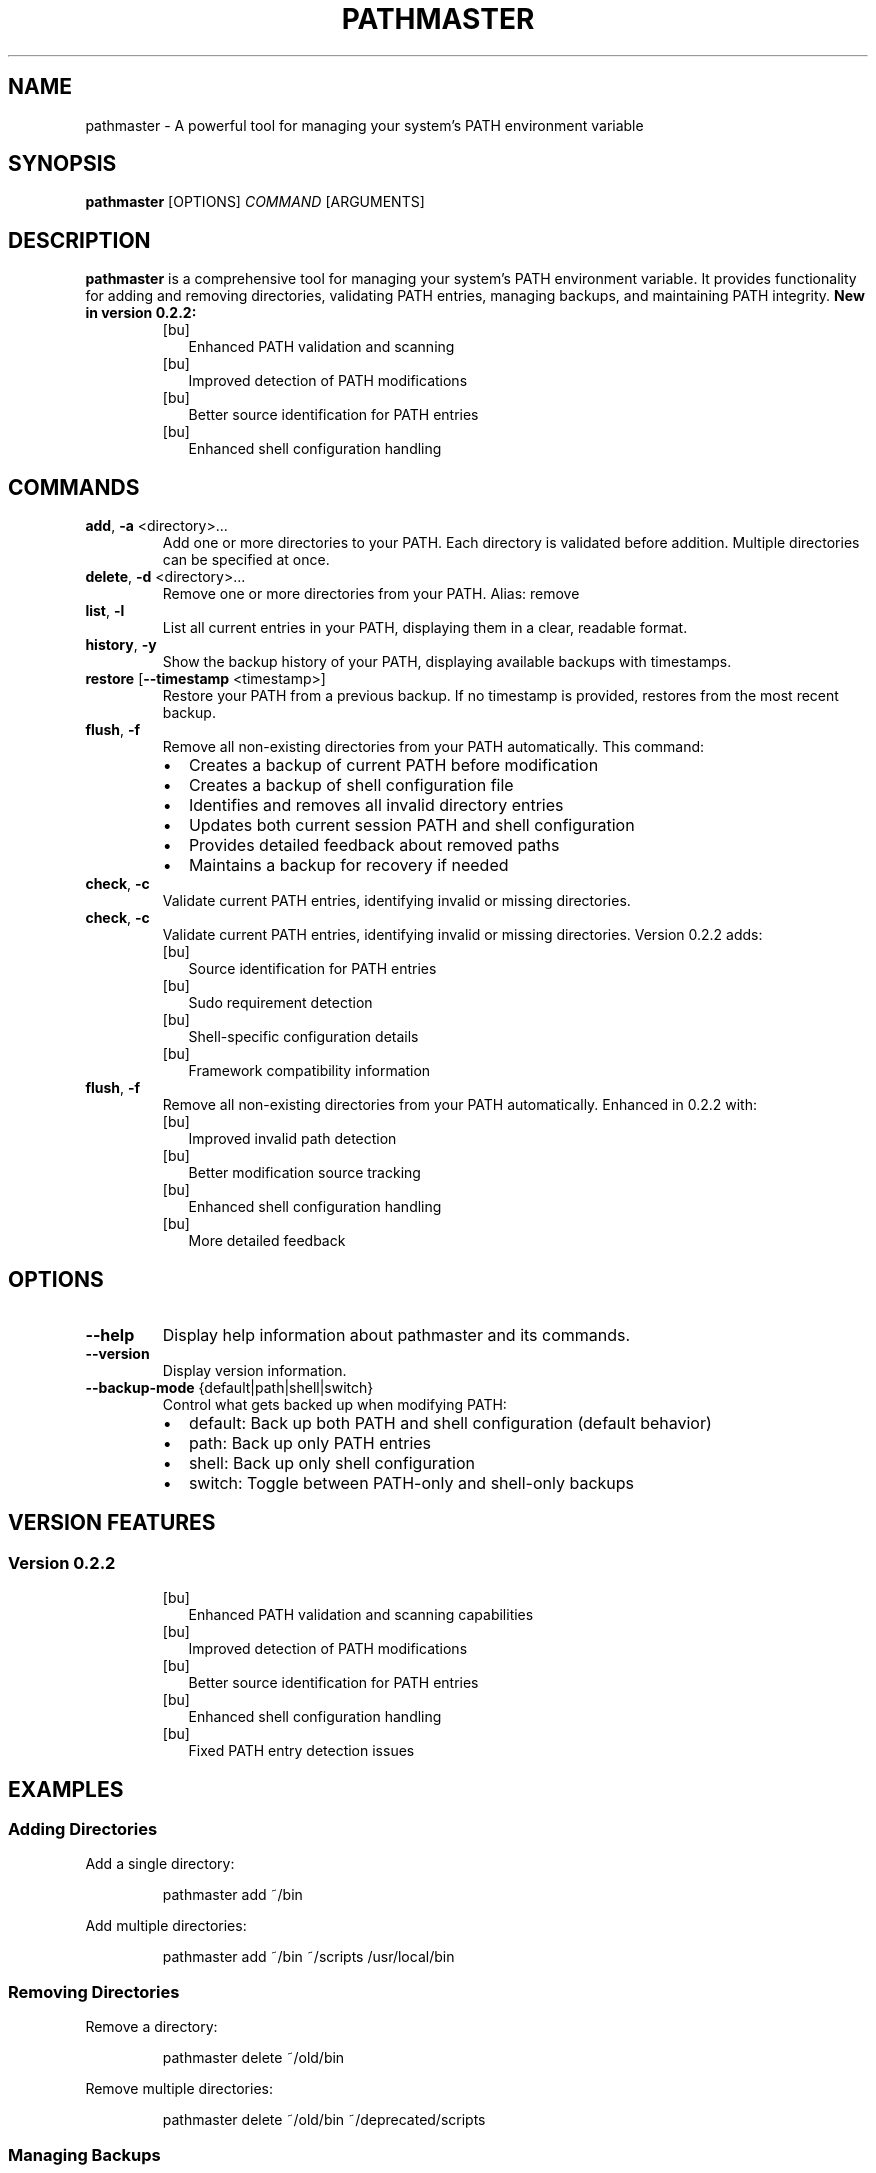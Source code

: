 .TH PATHMASTER 1 "October 2024" "Version 0.2.2" "User Commands"

.SH NAME
pathmaster \- A powerful tool for managing your system's PATH environment variable

.SH SYNOPSIS
.B pathmaster
[OPTIONS]
.IR COMMAND
[ARGUMENTS]

.SH DESCRIPTION
.B pathmaster
is a comprehensive tool for managing your system's PATH environment variable. It provides functionality for adding and removing directories, validating PATH entries, managing backups, and maintaining PATH integrity.
.B New in version 0.2.2:
.RS
.IP [bu] 2
Enhanced PATH validation and scanning
.IP [bu]
Improved detection of PATH modifications
.IP [bu]
Better source identification for PATH entries
.IP [bu]
Enhanced shell configuration handling
.RE

.SH COMMANDS
.TP
.BR add ", " \-a " <directory>..."
Add one or more directories to your PATH. Each directory is validated before addition.
Multiple directories can be specified at once.

.TP
.BR delete ", " \-d " <directory>..."
Remove one or more directories from your PATH.
Alias: remove

.TP
.BR list ", " \-l
List all current entries in your PATH, displaying them in a clear, readable format.

.TP
.BR history ", " \-y
Show the backup history of your PATH, displaying available backups with timestamps.

.TP
.BR restore " [" \-\-timestamp " <timestamp>]"
Restore your PATH from a previous backup. If no timestamp is provided, restores from the most recent backup.

.TP
.BR flush ", " \-f
Remove all non-existing directories from your PATH automatically. This command:
.RS
.IP \[bu] 2
Creates a backup of current PATH before modification
.IP \[bu]
Creates a backup of shell configuration file
.IP \[bu]
Identifies and removes all invalid directory entries
.IP \[bu]
Updates both current session PATH and shell configuration
.IP \[bu]
Provides detailed feedback about removed paths
.IP \[bu]
Maintains a backup for recovery if needed
.RE

.TP
.BR check ", " \-c
Validate current PATH entries, identifying invalid or missing directories.
.TP
.BR check ", " -c
Validate current PATH entries, identifying invalid or missing directories. Version 0.2.2 adds:
.RS
.IP [bu] 2
Source identification for PATH entries
.IP [bu]
Sudo requirement detection
.IP [bu]
Shell-specific configuration details
.IP [bu]
Framework compatibility information
.RE
.TP
.BR flush ", " -f
Remove all non-existing directories from your PATH automatically. Enhanced in 0.2.2 with:
.RS
.IP [bu] 2
Improved invalid path detection
.IP [bu]
Better modification source tracking
.IP [bu]
Enhanced shell configuration handling
.IP [bu]
More detailed feedback
.RE

.SH OPTIONS
.TP
.BR \-\-help
Display help information about pathmaster and its commands.

.TP
.BR \-\-version
Display version information.

.TP
.BR \-\-backup-mode " {default|path|shell|switch}"
Control what gets backed up when modifying PATH:
.RS
.IP \[bu] 2
default: Back up both PATH and shell configuration (default behavior)
.IP \[bu]
path: Back up only PATH entries
.IP \[bu]
shell: Back up only shell configuration
.IP \[bu]
switch: Toggle between PATH-only and shell-only backups
.RE

.SH VERSION FEATURES
.SS Version 0.2.2
.RS
.IP [bu] 2
Enhanced PATH validation and scanning capabilities
.IP [bu]
Improved detection of PATH modifications
.IP [bu]
Better source identification for PATH entries
.IP [bu]
Enhanced shell configuration handling
.IP [bu]
Fixed PATH entry detection issues
.RE

.SH EXAMPLES
.SS Adding Directories
Add a single directory:
.PP
.nf
.RS
pathmaster add ~/bin
.RE
.fi

Add multiple directories:
.PP
.nf
.RS
pathmaster add ~/bin ~/scripts /usr/local/bin
.RE
.fi

.SS Removing Directories
Remove a directory:
.PP
.nf
.RS
pathmaster delete ~/old/bin
.RE
.fi

Remove multiple directories:
.PP
.nf
.RS
pathmaster delete ~/old/bin ~/deprecated/scripts
.RE
.fi

.SS Managing Backups
View backup history:
.PP
.nf
.RS
pathmaster history
.RE
.fi

Configure backup behavior:
.PP
.nf
.RS
pathmaster --backup-mode path add ~/bin     # Only back up PATH
pathmaster --backup-mode shell flush        # Only back up shell config
pathmaster --backup-mode default            # Reset to backing up both
pathmaster --backup-mode switch             # Toggle between modes
.RE
.fi

Restore from specific backup:
.PP
.nf
.RS
pathmaster restore --timestamp 20240421120000
.RE
.fi

Restore from most recent backup:
.PP
.nf
.RS
pathmaster restore
.RE
.fi

.SS Maintaining PATH
Remove invalid paths:
.PP
.nf
.RS
pathmaster flush
.RE
.fi

Check for invalid directories:
.PP
.nf
.RS
pathmaster check
.RE
.fi

.SH FILES
.TP
.I ~/.pathmaster_backups/
Directory where PATH backups are stored as JSON files.

.TP
.I ~/.bashrc
Bash shell configuration file that may be modified.

.TP
.I ~/.zshrc
Zsh shell configuration file that may be modified.

.TP
.I ~/.profile
Generic shell profile that may be modified if no specific shell is detected.

.SH ENVIRONMENT
.TP
.B PATH
The environment variable being managed.

.TP
.B SHELL
Used to identify the appropriate configuration file to update.

.TP
.B HOME
Used for expanding tildes (~) in paths and locating configuration files.

.SH BACKUP FORMAT
Backups are stored as JSON files with the following structure:
.PP
.nf
.RS
{
  "timestamp": "20240421120000",
  "path": "/usr/local/bin:/usr/bin:/bin:~/custom/bin"
}
.RE
.fi
.PP
Shell configuration backups are stored with .bak extension before modification:
.PP
.nf
.RS
~/.bashrc.bak or ~/.zshrc.bak or ~/.profile.bak
.RE
.fi

.SH EXIT STATUS
.TP
.B 0
Success

.TP
.B 1
General error (e.g., invalid directory, permission denied)

.SH DIAGNOSTICS
pathmaster provides clear error messages for common issues:
.TP
- Invalid directory warnings
.TP
- Permission denied errors
.TP
- Missing backup files
.TP
- Shell configuration update failures
.PP
When using the flush command, pathmaster provides detailed feedback:
.IP \[bu] 2
Lists each invalid path as it's removed
.IP \[bu]
Reports the total number of paths removed
.IP \[bu]
Confirms shell configuration updates
.IP \[bu]
Indicates backup creation status
.IP \[bu]
Warns if changes are session-only due to configuration update failures

.SH BUGS
Report bugs to: https://github.com/jwliles/pathmaster/issues

.SH AUTHOR
Justin Wayne Liles

.SH COPYRIGHT
Copyright (c) 2024 Justin Wayne Liles.
This is free software: you are free to change and redistribute it under the MIT License.

.SH SEE ALSO
.BR bash (1),
.BR zsh (1),
.BR env (1),
.BR path (7)

.SH NOTES
.PP
- Backups are created automatically before any PATH modification
.PP
- Shell configuration files are updated to make changes persistent
.PP
- Tilde (~) is automatically expanded to the user's home directory
.PP
- Directories are validated before being added to PATH
.PP
- PATH entries are kept unique (no duplicates)
